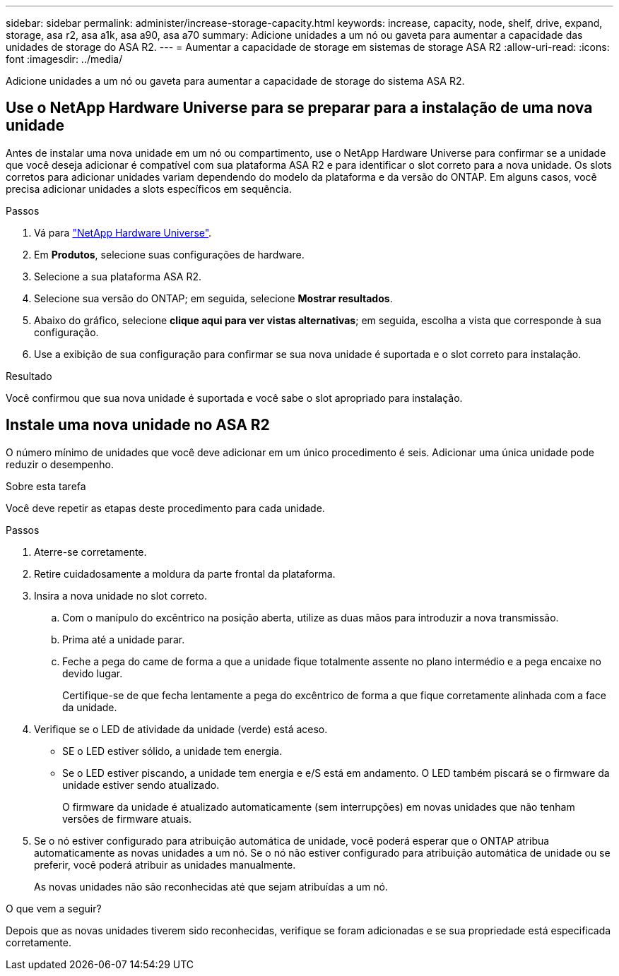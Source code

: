 ---
sidebar: sidebar 
permalink: administer/increase-storage-capacity.html 
keywords: increase, capacity, node, shelf, drive, expand, storage, asa r2, asa a1k, asa a90, asa a70 
summary: Adicione unidades a um nó ou gaveta para aumentar a capacidade das unidades de storage do ASA R2. 
---
= Aumentar a capacidade de storage em sistemas de storage ASA R2
:allow-uri-read: 
:icons: font
:imagesdir: ../media/


[role="lead"]
Adicione unidades a um nó ou gaveta para aumentar a capacidade de storage do sistema ASA R2.



== Use o NetApp Hardware Universe para se preparar para a instalação de uma nova unidade

Antes de instalar uma nova unidade em um nó ou compartimento, use o NetApp Hardware Universe para confirmar se a unidade que você deseja adicionar é compatível com sua plataforma ASA R2 e para identificar o slot correto para a nova unidade. Os slots corretos para adicionar unidades variam dependendo do modelo da plataforma e da versão do ONTAP. Em alguns casos, você precisa adicionar unidades a slots específicos em sequência.

.Passos
. Vá para link:https://hwu.netapp.com/["NetApp Hardware Universe"^].
. Em *Produtos*, selecione suas configurações de hardware.
. Selecione a sua plataforma ASA R2.
. Selecione sua versão do ONTAP; em seguida, selecione *Mostrar resultados*.
. Abaixo do gráfico, selecione *clique aqui para ver vistas alternativas*; em seguida, escolha a vista que corresponde à sua configuração.
. Use a exibição de sua configuração para confirmar se sua nova unidade é suportada e o slot correto para instalação.


.Resultado
Você confirmou que sua nova unidade é suportada e você sabe o slot apropriado para instalação.



== Instale uma nova unidade no ASA R2

O número mínimo de unidades que você deve adicionar em um único procedimento é seis. Adicionar uma única unidade pode reduzir o desempenho.

.Sobre esta tarefa
Você deve repetir as etapas deste procedimento para cada unidade.

.Passos
. Aterre-se corretamente.
. Retire cuidadosamente a moldura da parte frontal da plataforma.
. Insira a nova unidade no slot correto.
+
.. Com o manípulo do excêntrico na posição aberta, utilize as duas mãos para introduzir a nova transmissão.
.. Prima até a unidade parar.
.. Feche a pega do came de forma a que a unidade fique totalmente assente no plano intermédio e a pega encaixe no devido lugar.
+
Certifique-se de que fecha lentamente a pega do excêntrico de forma a que fique corretamente alinhada com a face da unidade.



. Verifique se o LED de atividade da unidade (verde) está aceso.
+
** SE o LED estiver sólido, a unidade tem energia.
** Se o LED estiver piscando, a unidade tem energia e e/S está em andamento. O LED também piscará se o firmware da unidade estiver sendo atualizado.
+
O firmware da unidade é atualizado automaticamente (sem interrupções) em novas unidades que não tenham versões de firmware atuais.



. Se o nó estiver configurado para atribuição automática de unidade, você poderá esperar que o ONTAP atribua automaticamente as novas unidades a um nó. Se o nó não estiver configurado para atribuição automática de unidade ou se preferir, você poderá atribuir as unidades manualmente.
+
As novas unidades não são reconhecidas até que sejam atribuídas a um nó.



.O que vem a seguir?
Depois que as novas unidades tiverem sido reconhecidas, verifique se foram adicionadas e se sua propriedade está especificada corretamente.
